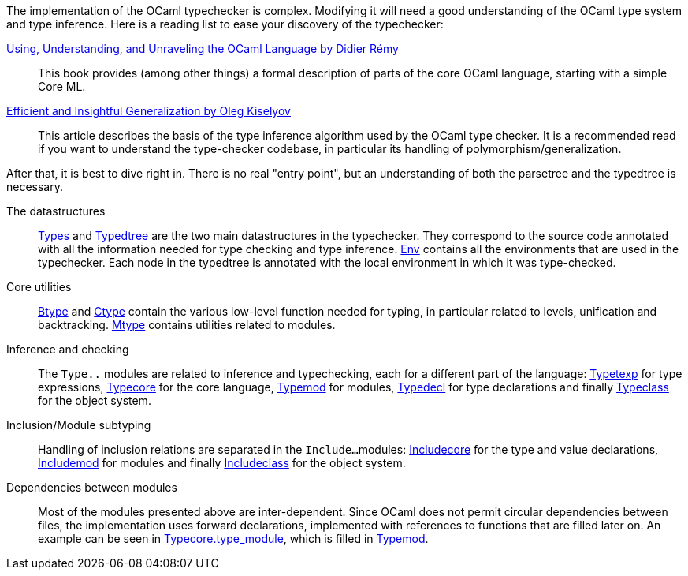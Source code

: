 The implementation of the OCaml typechecker is complex. Modifying it
will need a good understanding of the OCaml type system and type
inference. Here is a reading list to ease your discovery of the
typechecker:

http://caml.inria.fr/pub/docs/u3-ocaml/index.html[Using, Understanding, and Unraveling the OCaml Language by Didier R&eacute;my] ::
This book provides (among other things) a formal description of parts
of the core OCaml language, starting with a simple Core ML.

http://okmij.org/ftp/ML/generalization.html[Efficient and Insightful Generalization by Oleg Kiselyov] ::
This article describes the basis of the type inference algorithm used
by the OCaml type checker. It is a recommended read if you want to
understand the type-checker codebase, in particular its handling of
polymorphism/generalization.

After that, it is best to dive right in. There is no real "entry
point", but an understanding of both the parsetree and the typedtree
is necessary.

The datastructures ::
link:types.mli[Types] and link:typedtree.mli[Typedtree]
are the two main datastructures in the typechecker. They correspond to
the source code annotated with all the information needed for type
checking and type inference. link:env.mli[Env] contains all the
environments that are used in the typechecker. Each node in the
typedtree is annotated with the local environment in which it was
type-checked.

Core utilities ::
link:btype.mli[Btype] and link:ctype.mli[Ctype] contain
the various low-level function needed for typing, in particular
related to levels, unification and
backtracking. link:mtype.mli[Mtype] contains utilities related
to modules.

Inference and checking::
The `Type..` modules are related to inference and typechecking, each
for a different part of the language:
link:typetexp.mli[Typetexp] for type expressions,
link:typecore.mli[Typecore] for the core language,
link:typemod.mli[Typemod] for modules,
link:typedecl.mli[Typedecl] for type declarations and finally
link:typeclass.mli[Typeclass] for the object system.

Inclusion/Module subtyping::
Handling of inclusion relations are separated in the `Include...`
modules: link:includecore.ml[Includecore] for the type and
value declarations, link:includemod.mli[Includemod] for modules
and finally link:includeclass.mli[Includeclass] for the object
system.

Dependencies between modules::
Most of the modules presented above are inter-dependent. Since OCaml
does not permit circular dependencies between files, the
implementation uses forward declarations, implemented with references
to functions that are filled later on. An example can be seen in
link:typecore.ml[Typecore.type_module], which is filled in
link:typemod.ml[Typemod].
